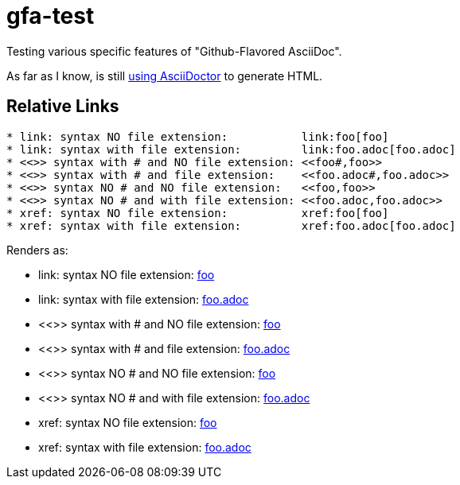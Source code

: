 # gfa-test

Testing various specific features of "Github-Flavored AsciiDoc".

As far as I know, is still link:https://asciidoctor.org/news/2013/01/30/asciidoc-returns-to-github/[using AsciiDoctor] to generate HTML.

## Relative Links

```
* link: syntax NO file extension:           link:foo[foo]
* link: syntax with file extension:         link:foo.adoc[foo.adoc]
* <<>> syntax with # and NO file extension: <<foo#,foo>>
* <<>> syntax with # and file extension:    <<foo.adoc#,foo.adoc>>
* <<>> syntax NO # and NO file extension:   <<foo,foo>>
* <<>> syntax NO # and with file extension: <<foo.adoc,foo.adoc>>
* xref: syntax NO file extension:           xref:foo[foo]
* xref: syntax with file extension:         xref:foo.adoc[foo.adoc]
```

Renders as:

* link: syntax NO file extension:           link:foo[foo]
* link: syntax with file extension:         link:foo.adoc[foo.adoc]
* <<>> syntax with # and NO file extension: <<foo#,foo>>
* <<>> syntax with # and file extension:    <<foo.adoc#,foo.adoc>>
* <<>> syntax NO # and NO file extension:   <<foo,foo>>
* <<>> syntax NO # and with file extension: <<foo.adoc,foo.adoc>>
* xref: syntax NO file extension:           xref:foo[foo]
* xref: syntax with file extension:         xref:foo.adoc[foo.adoc]
